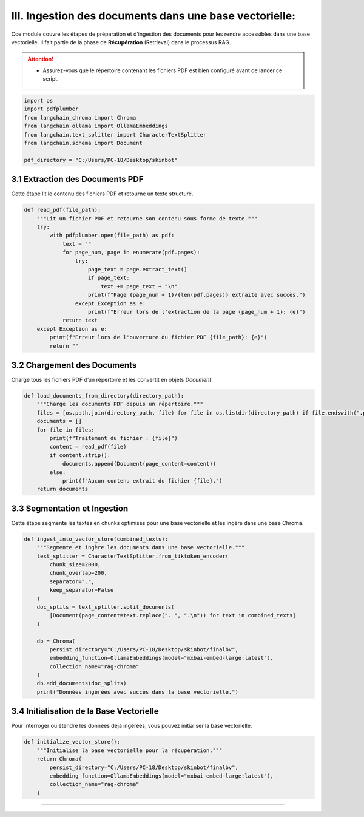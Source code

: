 III. Ingestion des documents dans une base vectorielle:
=======================================================

Cce module couvre les étapes de préparation et d’ingestion des documents pour les rendre accessibles dans une base vectorielle. Il fait partie de la phase de **Récupération** (Retrieval) dans le processus RAG.

.. attention::
   - Assurez-vous que le répertoire contenant les fichiers PDF est bien configuré avant de lancer ce script.

.. code-block:: python

   import os
   import pdfplumber
   from langchain_chroma import Chroma
   from langchain_ollama import OllamaEmbeddings
   from langchain.text_splitter import CharacterTextSplitter
   from langchain.schema import Document

   pdf_directory = "C:/Users/PC-18/Desktop/skinbot"

3.1 Extraction des Documents PDF
--------------------------------

Cette étape lit le contenu des fichiers PDF et retourne un texte structuré.

.. code-block:: python

   def read_pdf(file_path):
       """Lit un fichier PDF et retourne son contenu sous forme de texte."""
       try:
           with pdfplumber.open(file_path) as pdf:
               text = ""
               for page_num, page in enumerate(pdf.pages):
                   try:
                       page_text = page.extract_text()
                       if page_text:
                           text += page_text + "\n"
                       print(f"Page {page_num + 1}/{len(pdf.pages)} extraite avec succès.")
                   except Exception as e:
                       print(f"Erreur lors de l'extraction de la page {page_num + 1}: {e}")
               return text
       except Exception as e:
           print(f"Erreur lors de l'ouverture du fichier PDF {file_path}: {e}")
           return ""

3.2 Chargement des Documents
----------------------------

Charge tous les fichiers PDF d’un répertoire et les convertit en objets `Document`.

.. code-block:: python

   def load_documents_from_directory(directory_path):
       """Charge les documents PDF depuis un répertoire."""
       files = [os.path.join(directory_path, file) for file in os.listdir(directory_path) if file.endswith(".pdf")]
       documents = []
       for file in files:
           print(f"Traitement du fichier : {file}")
           content = read_pdf(file)
           if content.strip():
               documents.append(Document(page_content=content))
           else:
               print(f"Aucun contenu extrait du fichier {file}.")
       return documents

3.3 Segmentation et Ingestion
-----------------------------

Cette étape segmente les textes en chunks optimisés pour une base vectorielle et les ingère dans une base Chroma.

.. code-block:: python

   def ingest_into_vector_store(combined_texts):
       """Segmente et ingère les documents dans une base vectorielle."""
       text_splitter = CharacterTextSplitter.from_tiktoken_encoder(
           chunk_size=2000,
           chunk_overlap=200,
           separator=".",
           keep_separator=False
       )
       doc_splits = text_splitter.split_documents(
           [Document(page_content=text.replace(". ", ".\n")) for text in combined_texts]
       )

       db = Chroma(
           persist_directory="C:/Users/PC-18/Desktop/skinbot/finalbv",
           embedding_function=OllamaEmbeddings(model="mxbai-embed-large:latest"),
           collection_name="rag-chroma"
       )
       db.add_documents(doc_splits)
       print("Données ingérées avec succès dans la base vectorielle.")

3.4 Initialisation de la Base Vectorielle
-----------------------------------------

Pour interroger ou étendre les données déjà ingérées, vous pouvez initialiser la base vectorielle.

.. code-block:: python

   def initialize_vector_store():
       """Initialise la base vectorielle pour la récupération."""
       return Chroma(
           persist_directory="C:/Users/PC-18/Desktop/skinbot/finalbv",
           embedding_function=OllamaEmbeddings(model="mxbai-embed-large:latest"),
           collection_name="rag-chroma"
       )

-------------------------
